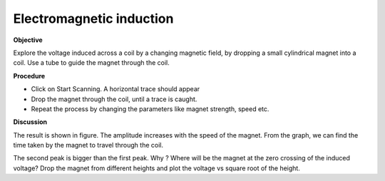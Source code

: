 ..  4.7

Electromagnetic induction
=========================

**Objective**

Explore the voltage induced across a coil by a changing magnetic field,
by dropping a small cylindrical magnet into a coil. Use a tube to guide
the magnet through the coil.

.. image:: schematics/induction.svg
	   :width: 300px
.. image:: pics/induction-screen.png
	   :width: 300px

**Procedure**

-  Click on Start Scanning. A horizontal trace should appear
-  Drop the magnet through the coil, until a trace is caught.
-  Repeat the process by changing the parameters like magnet strength,
   speed etc.

**Discussion**

The result is shown in figure. The amplitude increases with the speed of
the magnet. From the graph, we can find the time taken by the magnet to
travel through the coil.

The second peak is bigger than the first peak. Why ? Where will be the
magnet at the zero crossing of the induced voltage? Drop the magnet from
different heights and plot the voltage vs square root of the height.
